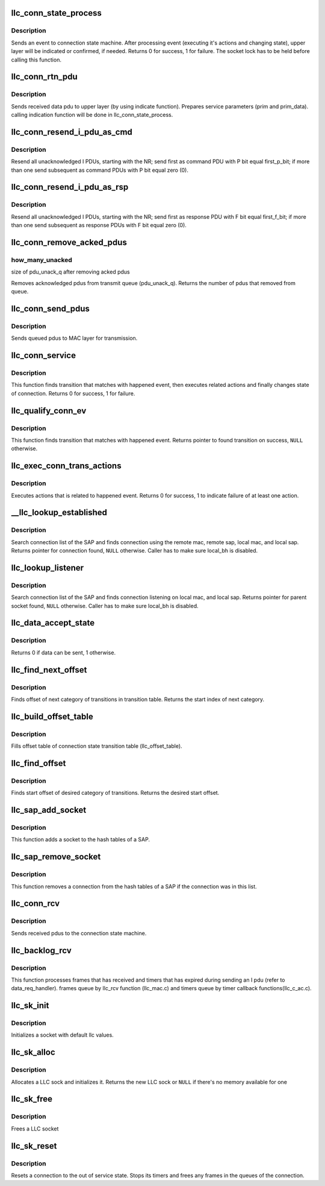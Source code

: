 .. -*- coding: utf-8; mode: rst -*-
.. src-file: net/llc/llc_conn.c

.. _`llc_conn_state_process`:

llc_conn_state_process
======================

.. c:function:: int llc_conn_state_process(struct sock *sk, struct sk_buff *skb)

    sends event to connection state machine

    :param struct sock \*sk:
        connection

    :param struct sk_buff \*skb:
        occurred event

.. _`llc_conn_state_process.description`:

Description
-----------

Sends an event to connection state machine. After processing event
(executing it's actions and changing state), upper layer will be
indicated or confirmed, if needed. Returns 0 for success, 1 for
failure. The socket lock has to be held before calling this function.

.. _`llc_conn_rtn_pdu`:

llc_conn_rtn_pdu
================

.. c:function:: void llc_conn_rtn_pdu(struct sock *sk, struct sk_buff *skb)

    sends received data pdu to upper layer

    :param struct sock \*sk:
        Active connection

    :param struct sk_buff \*skb:
        Received data frame

.. _`llc_conn_rtn_pdu.description`:

Description
-----------

Sends received data pdu to upper layer (by using indicate function).
Prepares service parameters (prim and prim_data). calling indication
function will be done in llc_conn_state_process.

.. _`llc_conn_resend_i_pdu_as_cmd`:

llc_conn_resend_i_pdu_as_cmd
============================

.. c:function:: void llc_conn_resend_i_pdu_as_cmd(struct sock *sk, u8 nr, u8 first_p_bit)

    resend all all unacknowledged I PDUs

    :param struct sock \*sk:
        active connection

    :param u8 nr:
        NR

    :param u8 first_p_bit:
        p_bit value of first pdu

.. _`llc_conn_resend_i_pdu_as_cmd.description`:

Description
-----------

Resend all unacknowledged I PDUs, starting with the NR; send first as
command PDU with P bit equal first_p_bit; if more than one send
subsequent as command PDUs with P bit equal zero (0).

.. _`llc_conn_resend_i_pdu_as_rsp`:

llc_conn_resend_i_pdu_as_rsp
============================

.. c:function:: void llc_conn_resend_i_pdu_as_rsp(struct sock *sk, u8 nr, u8 first_f_bit)

    Resend all unacknowledged I PDUs

    :param struct sock \*sk:
        active connection.

    :param u8 nr:
        NR

    :param u8 first_f_bit:
        f_bit value of first pdu.

.. _`llc_conn_resend_i_pdu_as_rsp.description`:

Description
-----------

Resend all unacknowledged I PDUs, starting with the NR; send first as
response PDU with F bit equal first_f_bit; if more than one send
subsequent as response PDUs with F bit equal zero (0).

.. _`llc_conn_remove_acked_pdus`:

llc_conn_remove_acked_pdus
==========================

.. c:function:: int llc_conn_remove_acked_pdus(struct sock *sk, u8 nr, u16 *how_many_unacked)

    Removes acknowledged pdus from tx queue

    :param struct sock \*sk:
        active connection
        nr: NR

    :param u8 nr:
        *undescribed*

    :param u16 \*how_many_unacked:
        *undescribed*

.. _`llc_conn_remove_acked_pdus.how_many_unacked`:

how_many_unacked
----------------

size of pdu_unack_q after removing acked pdus

Removes acknowledged pdus from transmit queue (pdu_unack_q). Returns
the number of pdus that removed from queue.

.. _`llc_conn_send_pdus`:

llc_conn_send_pdus
==================

.. c:function:: void llc_conn_send_pdus(struct sock *sk)

    Sends queued PDUs

    :param struct sock \*sk:
        active connection

.. _`llc_conn_send_pdus.description`:

Description
-----------

Sends queued pdus to MAC layer for transmission.

.. _`llc_conn_service`:

llc_conn_service
================

.. c:function:: int llc_conn_service(struct sock *sk, struct sk_buff *skb)

    finds transition and changes state of connection

    :param struct sock \*sk:
        connection

    :param struct sk_buff \*skb:
        happened event

.. _`llc_conn_service.description`:

Description
-----------

This function finds transition that matches with happened event, then
executes related actions and finally changes state of connection.
Returns 0 for success, 1 for failure.

.. _`llc_qualify_conn_ev`:

llc_qualify_conn_ev
===================

.. c:function:: struct llc_conn_state_trans *llc_qualify_conn_ev(struct sock *sk, struct sk_buff *skb)

    finds transition for event

    :param struct sock \*sk:
        connection

    :param struct sk_buff \*skb:
        happened event

.. _`llc_qualify_conn_ev.description`:

Description
-----------

This function finds transition that matches with happened event.
Returns pointer to found transition on success, \ ``NULL``\  otherwise.

.. _`llc_exec_conn_trans_actions`:

llc_exec_conn_trans_actions
===========================

.. c:function:: int llc_exec_conn_trans_actions(struct sock *sk, struct llc_conn_state_trans *trans, struct sk_buff *skb)

    executes related actions

    :param struct sock \*sk:
        connection

    :param struct llc_conn_state_trans \*trans:
        transition that it's actions must be performed

    :param struct sk_buff \*skb:
        event

.. _`llc_exec_conn_trans_actions.description`:

Description
-----------

Executes actions that is related to happened event. Returns 0 for
success, 1 to indicate failure of at least one action.

.. _`__llc_lookup_established`:

__llc_lookup_established
========================

.. c:function:: struct sock *__llc_lookup_established(struct llc_sap *sap, struct llc_addr *daddr, struct llc_addr *laddr)

    Finds connection for the remote/local sap/mac

    :param struct llc_sap \*sap:
        SAP

    :param struct llc_addr \*daddr:
        address of remote LLC (MAC + SAP)

    :param struct llc_addr \*laddr:
        address of local LLC (MAC + SAP)

.. _`__llc_lookup_established.description`:

Description
-----------

Search connection list of the SAP and finds connection using the remote
mac, remote sap, local mac, and local sap. Returns pointer for
connection found, \ ``NULL``\  otherwise.
Caller has to make sure local_bh is disabled.

.. _`llc_lookup_listener`:

llc_lookup_listener
===================

.. c:function:: struct sock *llc_lookup_listener(struct llc_sap *sap, struct llc_addr *laddr)

    Finds listener for local MAC + SAP

    :param struct llc_sap \*sap:
        SAP

    :param struct llc_addr \*laddr:
        address of local LLC (MAC + SAP)

.. _`llc_lookup_listener.description`:

Description
-----------

Search connection list of the SAP and finds connection listening on
local mac, and local sap. Returns pointer for parent socket found,
\ ``NULL``\  otherwise.
Caller has to make sure local_bh is disabled.

.. _`llc_data_accept_state`:

llc_data_accept_state
=====================

.. c:function:: u8 llc_data_accept_state(u8 state)

    designates if in this state data can be sent.

    :param u8 state:
        state of connection.

.. _`llc_data_accept_state.description`:

Description
-----------

Returns 0 if data can be sent, 1 otherwise.

.. _`llc_find_next_offset`:

llc_find_next_offset
====================

.. c:function:: u16 llc_find_next_offset(struct llc_conn_state *state, u16 offset)

    finds offset for next category of transitions

    :param struct llc_conn_state \*state:
        state table.

    :param u16 offset:
        start offset.

.. _`llc_find_next_offset.description`:

Description
-----------

Finds offset of next category of transitions in transition table.
Returns the start index of next category.

.. _`llc_build_offset_table`:

llc_build_offset_table
======================

.. c:function:: void llc_build_offset_table( void)

    builds offset table of connection

    :param  void:
        no arguments

.. _`llc_build_offset_table.description`:

Description
-----------

Fills offset table of connection state transition table
(llc_offset_table).

.. _`llc_find_offset`:

llc_find_offset
===============

.. c:function:: int llc_find_offset(int state, int ev_type)

    finds start offset of category of transitions

    :param int state:
        state of connection

    :param int ev_type:
        type of happened event

.. _`llc_find_offset.description`:

Description
-----------

Finds start offset of desired category of transitions. Returns the
desired start offset.

.. _`llc_sap_add_socket`:

llc_sap_add_socket
==================

.. c:function:: void llc_sap_add_socket(struct llc_sap *sap, struct sock *sk)

    adds a socket to a SAP

    :param struct llc_sap \*sap:
        SAP

    :param struct sock \*sk:
        socket

.. _`llc_sap_add_socket.description`:

Description
-----------

This function adds a socket to the hash tables of a SAP.

.. _`llc_sap_remove_socket`:

llc_sap_remove_socket
=====================

.. c:function:: void llc_sap_remove_socket(struct llc_sap *sap, struct sock *sk)

    removes a socket from SAP

    :param struct llc_sap \*sap:
        SAP

    :param struct sock \*sk:
        socket

.. _`llc_sap_remove_socket.description`:

Description
-----------

This function removes a connection from the hash tables of a SAP if
the connection was in this list.

.. _`llc_conn_rcv`:

llc_conn_rcv
============

.. c:function:: int llc_conn_rcv(struct sock *sk, struct sk_buff *skb)

    sends received pdus to the connection state machine

    :param struct sock \*sk:
        current connection structure.

    :param struct sk_buff \*skb:
        received frame.

.. _`llc_conn_rcv.description`:

Description
-----------

Sends received pdus to the connection state machine.

.. _`llc_backlog_rcv`:

llc_backlog_rcv
===============

.. c:function:: int llc_backlog_rcv(struct sock *sk, struct sk_buff *skb)

    Processes rx frames and expired timers.

    :param struct sock \*sk:
        LLC sock (p8022 connection)

    :param struct sk_buff \*skb:
        queued rx frame or event

.. _`llc_backlog_rcv.description`:

Description
-----------

This function processes frames that has received and timers that has
expired during sending an I pdu (refer to data_req_handler).  frames
queue by llc_rcv function (llc_mac.c) and timers queue by timer
callback functions(llc_c_ac.c).

.. _`llc_sk_init`:

llc_sk_init
===========

.. c:function:: void llc_sk_init(struct sock *sk)

    Initializes a socket with default llc values.

    :param struct sock \*sk:
        socket to initialize.

.. _`llc_sk_init.description`:

Description
-----------

Initializes a socket with default llc values.

.. _`llc_sk_alloc`:

llc_sk_alloc
============

.. c:function:: struct sock *llc_sk_alloc(struct net *net, int family, gfp_t priority, struct proto *prot, int kern)

    Allocates LLC sock

    :param struct net \*net:
        *undescribed*

    :param int family:
        upper layer protocol family

    :param gfp_t priority:
        for allocation (\ ``GFP_KERNEL``\ , \ ``GFP_ATOMIC``\ , etc)

    :param struct proto \*prot:
        *undescribed*

    :param int kern:
        *undescribed*

.. _`llc_sk_alloc.description`:

Description
-----------

Allocates a LLC sock and initializes it. Returns the new LLC sock
or \ ``NULL``\  if there's no memory available for one

.. _`llc_sk_free`:

llc_sk_free
===========

.. c:function:: void llc_sk_free(struct sock *sk)

    Frees a LLC socket \ ``sk``\  - socket to free

    :param struct sock \*sk:
        *undescribed*

.. _`llc_sk_free.description`:

Description
-----------

Frees a LLC socket

.. _`llc_sk_reset`:

llc_sk_reset
============

.. c:function:: void llc_sk_reset(struct sock *sk)

    resets a connection

    :param struct sock \*sk:
        LLC socket to reset

.. _`llc_sk_reset.description`:

Description
-----------

Resets a connection to the out of service state. Stops its timers
and frees any frames in the queues of the connection.

.. This file was automatic generated / don't edit.

